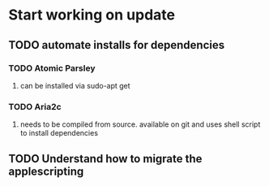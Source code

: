 * Start working on update
** TODO automate installs for dependencies 
*** TODO Atomic Parsley
**** can be installed via sudo-apt get
*** TODO Aria2c
**** needs to be compiled from source.  available on git and uses shell script to install dependencies
*** 
** TODO Understand how to migrate the applescripting
